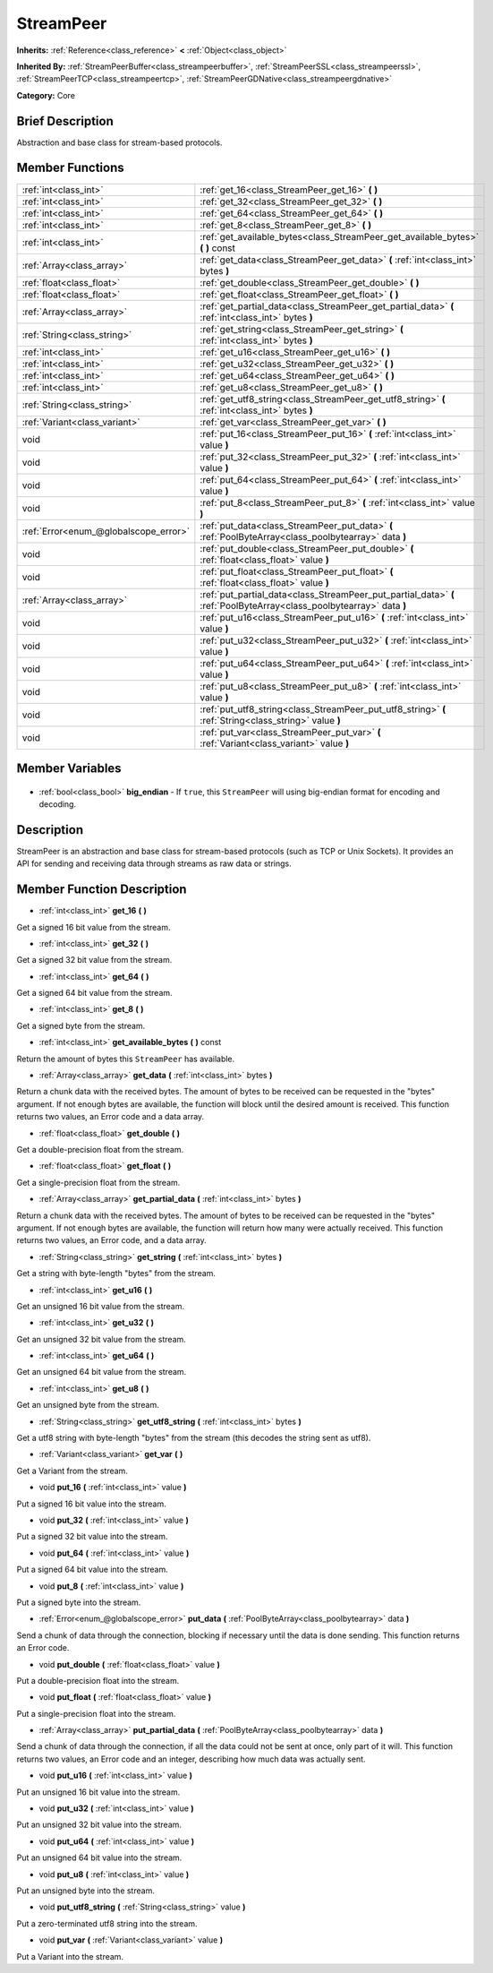 .. Generated automatically by doc/tools/makerst.py in Godot's source tree.
.. DO NOT EDIT THIS FILE, but the StreamPeer.xml source instead.
.. The source is found in doc/classes or modules/<name>/doc_classes.

.. _class_StreamPeer:

StreamPeer
==========

**Inherits:** :ref:`Reference<class_reference>` **<** :ref:`Object<class_object>`

**Inherited By:** :ref:`StreamPeerBuffer<class_streampeerbuffer>`, :ref:`StreamPeerSSL<class_streampeerssl>`, :ref:`StreamPeerTCP<class_streampeertcp>`, :ref:`StreamPeerGDNative<class_streampeergdnative>`

**Category:** Core

Brief Description
-----------------

Abstraction and base class for stream-based protocols.

Member Functions
----------------

+----------------------------------------+-----------------------------------------------------------------------------------------------------------------------+
| :ref:`int<class_int>`                  | :ref:`get_16<class_StreamPeer_get_16>` **(** **)**                                                                    |
+----------------------------------------+-----------------------------------------------------------------------------------------------------------------------+
| :ref:`int<class_int>`                  | :ref:`get_32<class_StreamPeer_get_32>` **(** **)**                                                                    |
+----------------------------------------+-----------------------------------------------------------------------------------------------------------------------+
| :ref:`int<class_int>`                  | :ref:`get_64<class_StreamPeer_get_64>` **(** **)**                                                                    |
+----------------------------------------+-----------------------------------------------------------------------------------------------------------------------+
| :ref:`int<class_int>`                  | :ref:`get_8<class_StreamPeer_get_8>` **(** **)**                                                                      |
+----------------------------------------+-----------------------------------------------------------------------------------------------------------------------+
| :ref:`int<class_int>`                  | :ref:`get_available_bytes<class_StreamPeer_get_available_bytes>` **(** **)** const                                    |
+----------------------------------------+-----------------------------------------------------------------------------------------------------------------------+
| :ref:`Array<class_array>`              | :ref:`get_data<class_StreamPeer_get_data>` **(** :ref:`int<class_int>` bytes **)**                                    |
+----------------------------------------+-----------------------------------------------------------------------------------------------------------------------+
| :ref:`float<class_float>`              | :ref:`get_double<class_StreamPeer_get_double>` **(** **)**                                                            |
+----------------------------------------+-----------------------------------------------------------------------------------------------------------------------+
| :ref:`float<class_float>`              | :ref:`get_float<class_StreamPeer_get_float>` **(** **)**                                                              |
+----------------------------------------+-----------------------------------------------------------------------------------------------------------------------+
| :ref:`Array<class_array>`              | :ref:`get_partial_data<class_StreamPeer_get_partial_data>` **(** :ref:`int<class_int>` bytes **)**                    |
+----------------------------------------+-----------------------------------------------------------------------------------------------------------------------+
| :ref:`String<class_string>`            | :ref:`get_string<class_StreamPeer_get_string>` **(** :ref:`int<class_int>` bytes **)**                                |
+----------------------------------------+-----------------------------------------------------------------------------------------------------------------------+
| :ref:`int<class_int>`                  | :ref:`get_u16<class_StreamPeer_get_u16>` **(** **)**                                                                  |
+----------------------------------------+-----------------------------------------------------------------------------------------------------------------------+
| :ref:`int<class_int>`                  | :ref:`get_u32<class_StreamPeer_get_u32>` **(** **)**                                                                  |
+----------------------------------------+-----------------------------------------------------------------------------------------------------------------------+
| :ref:`int<class_int>`                  | :ref:`get_u64<class_StreamPeer_get_u64>` **(** **)**                                                                  |
+----------------------------------------+-----------------------------------------------------------------------------------------------------------------------+
| :ref:`int<class_int>`                  | :ref:`get_u8<class_StreamPeer_get_u8>` **(** **)**                                                                    |
+----------------------------------------+-----------------------------------------------------------------------------------------------------------------------+
| :ref:`String<class_string>`            | :ref:`get_utf8_string<class_StreamPeer_get_utf8_string>` **(** :ref:`int<class_int>` bytes **)**                      |
+----------------------------------------+-----------------------------------------------------------------------------------------------------------------------+
| :ref:`Variant<class_variant>`          | :ref:`get_var<class_StreamPeer_get_var>` **(** **)**                                                                  |
+----------------------------------------+-----------------------------------------------------------------------------------------------------------------------+
| void                                   | :ref:`put_16<class_StreamPeer_put_16>` **(** :ref:`int<class_int>` value **)**                                        |
+----------------------------------------+-----------------------------------------------------------------------------------------------------------------------+
| void                                   | :ref:`put_32<class_StreamPeer_put_32>` **(** :ref:`int<class_int>` value **)**                                        |
+----------------------------------------+-----------------------------------------------------------------------------------------------------------------------+
| void                                   | :ref:`put_64<class_StreamPeer_put_64>` **(** :ref:`int<class_int>` value **)**                                        |
+----------------------------------------+-----------------------------------------------------------------------------------------------------------------------+
| void                                   | :ref:`put_8<class_StreamPeer_put_8>` **(** :ref:`int<class_int>` value **)**                                          |
+----------------------------------------+-----------------------------------------------------------------------------------------------------------------------+
| :ref:`Error<enum_@globalscope_error>`  | :ref:`put_data<class_StreamPeer_put_data>` **(** :ref:`PoolByteArray<class_poolbytearray>` data **)**                 |
+----------------------------------------+-----------------------------------------------------------------------------------------------------------------------+
| void                                   | :ref:`put_double<class_StreamPeer_put_double>` **(** :ref:`float<class_float>` value **)**                            |
+----------------------------------------+-----------------------------------------------------------------------------------------------------------------------+
| void                                   | :ref:`put_float<class_StreamPeer_put_float>` **(** :ref:`float<class_float>` value **)**                              |
+----------------------------------------+-----------------------------------------------------------------------------------------------------------------------+
| :ref:`Array<class_array>`              | :ref:`put_partial_data<class_StreamPeer_put_partial_data>` **(** :ref:`PoolByteArray<class_poolbytearray>` data **)** |
+----------------------------------------+-----------------------------------------------------------------------------------------------------------------------+
| void                                   | :ref:`put_u16<class_StreamPeer_put_u16>` **(** :ref:`int<class_int>` value **)**                                      |
+----------------------------------------+-----------------------------------------------------------------------------------------------------------------------+
| void                                   | :ref:`put_u32<class_StreamPeer_put_u32>` **(** :ref:`int<class_int>` value **)**                                      |
+----------------------------------------+-----------------------------------------------------------------------------------------------------------------------+
| void                                   | :ref:`put_u64<class_StreamPeer_put_u64>` **(** :ref:`int<class_int>` value **)**                                      |
+----------------------------------------+-----------------------------------------------------------------------------------------------------------------------+
| void                                   | :ref:`put_u8<class_StreamPeer_put_u8>` **(** :ref:`int<class_int>` value **)**                                        |
+----------------------------------------+-----------------------------------------------------------------------------------------------------------------------+
| void                                   | :ref:`put_utf8_string<class_StreamPeer_put_utf8_string>` **(** :ref:`String<class_string>` value **)**                |
+----------------------------------------+-----------------------------------------------------------------------------------------------------------------------+
| void                                   | :ref:`put_var<class_StreamPeer_put_var>` **(** :ref:`Variant<class_variant>` value **)**                              |
+----------------------------------------+-----------------------------------------------------------------------------------------------------------------------+

Member Variables
----------------

  .. _class_StreamPeer_big_endian:

- :ref:`bool<class_bool>` **big_endian** - If ``true``, this ``StreamPeer`` will using big-endian format for encoding and decoding.


Description
-----------

StreamPeer is an abstraction and base class for stream-based protocols (such as TCP or Unix Sockets). It provides an API for sending and receiving data through streams as raw data or strings.

Member Function Description
---------------------------

.. _class_StreamPeer_get_16:

- :ref:`int<class_int>` **get_16** **(** **)**

Get a signed 16 bit value from the stream.

.. _class_StreamPeer_get_32:

- :ref:`int<class_int>` **get_32** **(** **)**

Get a signed 32 bit value from the stream.

.. _class_StreamPeer_get_64:

- :ref:`int<class_int>` **get_64** **(** **)**

Get a signed 64 bit value from the stream.

.. _class_StreamPeer_get_8:

- :ref:`int<class_int>` **get_8** **(** **)**

Get a signed byte from the stream.

.. _class_StreamPeer_get_available_bytes:

- :ref:`int<class_int>` **get_available_bytes** **(** **)** const

Return the amount of bytes this ``StreamPeer`` has available.

.. _class_StreamPeer_get_data:

- :ref:`Array<class_array>` **get_data** **(** :ref:`int<class_int>` bytes **)**

Return a chunk data with the received bytes. The amount of bytes to be received can be requested in the "bytes" argument. If not enough bytes are available, the function will block until the desired amount is received. This function returns two values, an Error code and a data array.

.. _class_StreamPeer_get_double:

- :ref:`float<class_float>` **get_double** **(** **)**

Get a double-precision float from the stream.

.. _class_StreamPeer_get_float:

- :ref:`float<class_float>` **get_float** **(** **)**

Get a single-precision float from the stream.

.. _class_StreamPeer_get_partial_data:

- :ref:`Array<class_array>` **get_partial_data** **(** :ref:`int<class_int>` bytes **)**

Return a chunk data with the received bytes. The amount of bytes to be received can be requested in the "bytes" argument. If not enough bytes are available, the function will return how many were actually received. This function returns two values, an Error code, and a data array.

.. _class_StreamPeer_get_string:

- :ref:`String<class_string>` **get_string** **(** :ref:`int<class_int>` bytes **)**

Get a string with byte-length "bytes" from the stream.

.. _class_StreamPeer_get_u16:

- :ref:`int<class_int>` **get_u16** **(** **)**

Get an unsigned 16 bit value from the stream.

.. _class_StreamPeer_get_u32:

- :ref:`int<class_int>` **get_u32** **(** **)**

Get an unsigned 32 bit value from the stream.

.. _class_StreamPeer_get_u64:

- :ref:`int<class_int>` **get_u64** **(** **)**

Get an unsigned 64 bit value from the stream.

.. _class_StreamPeer_get_u8:

- :ref:`int<class_int>` **get_u8** **(** **)**

Get an unsigned byte from the stream.

.. _class_StreamPeer_get_utf8_string:

- :ref:`String<class_string>` **get_utf8_string** **(** :ref:`int<class_int>` bytes **)**

Get a utf8 string with byte-length "bytes" from the stream (this decodes the string sent as utf8).

.. _class_StreamPeer_get_var:

- :ref:`Variant<class_variant>` **get_var** **(** **)**

Get a Variant from the stream.

.. _class_StreamPeer_put_16:

- void **put_16** **(** :ref:`int<class_int>` value **)**

Put a signed 16 bit value into the stream.

.. _class_StreamPeer_put_32:

- void **put_32** **(** :ref:`int<class_int>` value **)**

Put a signed 32 bit value into the stream.

.. _class_StreamPeer_put_64:

- void **put_64** **(** :ref:`int<class_int>` value **)**

Put a signed 64 bit value into the stream.

.. _class_StreamPeer_put_8:

- void **put_8** **(** :ref:`int<class_int>` value **)**

Put a signed byte into the stream.

.. _class_StreamPeer_put_data:

- :ref:`Error<enum_@globalscope_error>` **put_data** **(** :ref:`PoolByteArray<class_poolbytearray>` data **)**

Send a chunk of data through the connection, blocking if necessary until the data is done sending. This function returns an Error code.

.. _class_StreamPeer_put_double:

- void **put_double** **(** :ref:`float<class_float>` value **)**

Put a double-precision float into the stream.

.. _class_StreamPeer_put_float:

- void **put_float** **(** :ref:`float<class_float>` value **)**

Put a single-precision float into the stream.

.. _class_StreamPeer_put_partial_data:

- :ref:`Array<class_array>` **put_partial_data** **(** :ref:`PoolByteArray<class_poolbytearray>` data **)**

Send a chunk of data through the connection, if all the data could not be sent at once, only part of it will. This function returns two values, an Error code and an integer, describing how much data was actually sent.

.. _class_StreamPeer_put_u16:

- void **put_u16** **(** :ref:`int<class_int>` value **)**

Put an unsigned 16 bit value into the stream.

.. _class_StreamPeer_put_u32:

- void **put_u32** **(** :ref:`int<class_int>` value **)**

Put an unsigned 32 bit value into the stream.

.. _class_StreamPeer_put_u64:

- void **put_u64** **(** :ref:`int<class_int>` value **)**

Put an unsigned 64 bit value into the stream.

.. _class_StreamPeer_put_u8:

- void **put_u8** **(** :ref:`int<class_int>` value **)**

Put an unsigned byte into the stream.

.. _class_StreamPeer_put_utf8_string:

- void **put_utf8_string** **(** :ref:`String<class_string>` value **)**

Put a zero-terminated utf8 string into the stream.

.. _class_StreamPeer_put_var:

- void **put_var** **(** :ref:`Variant<class_variant>` value **)**

Put a Variant into the stream.


